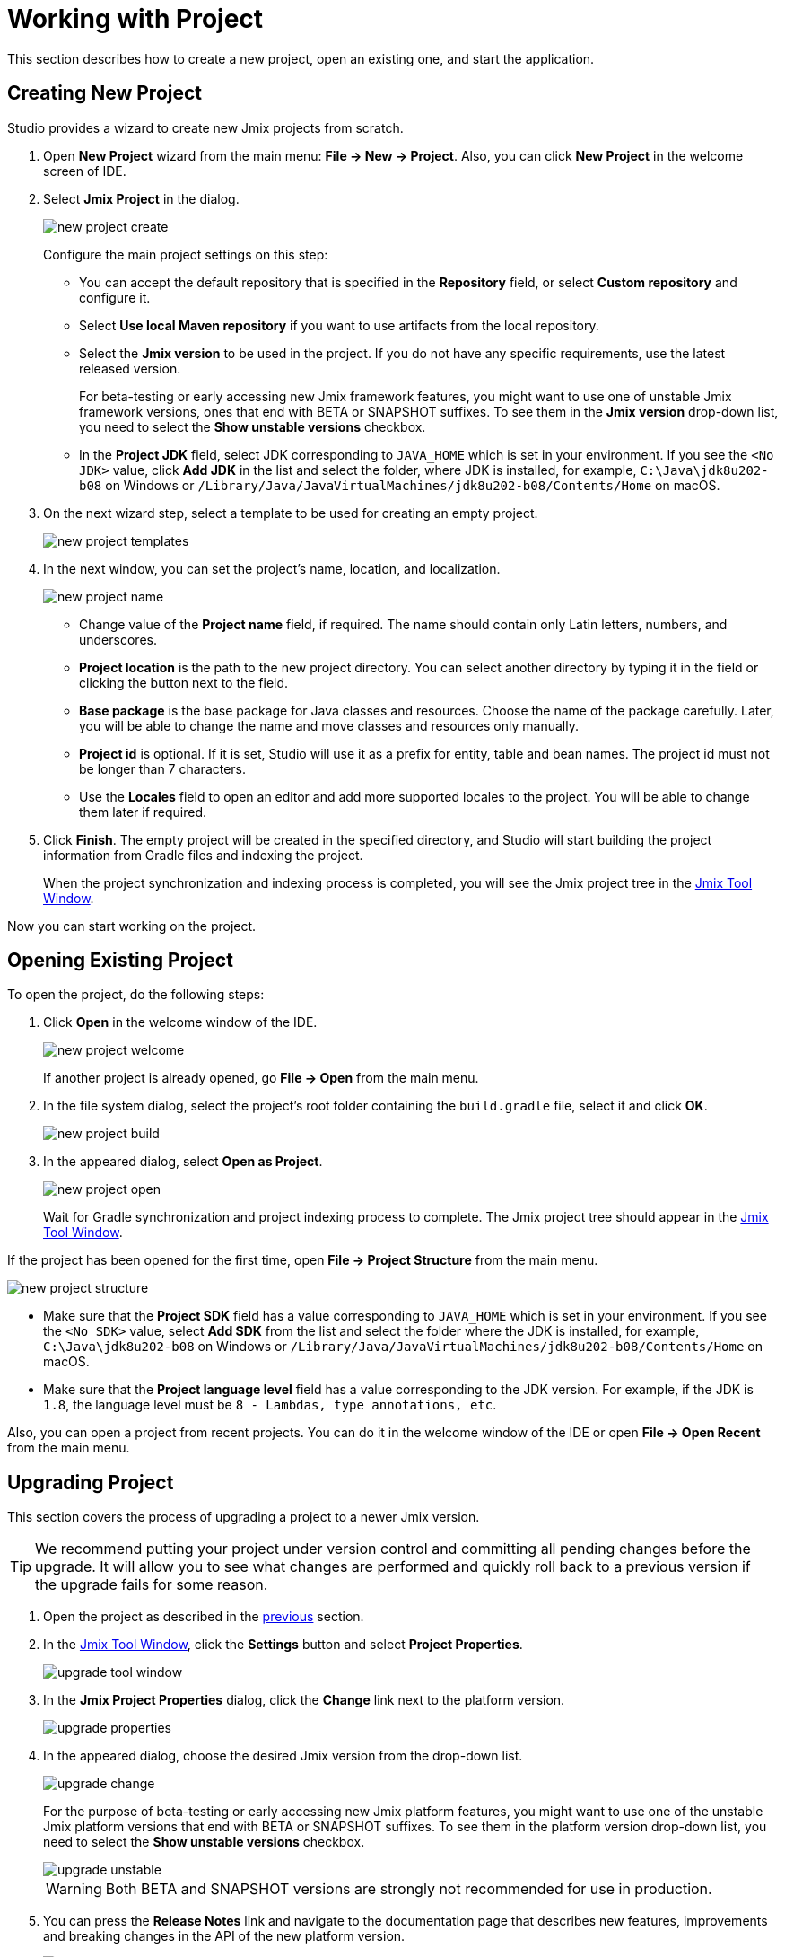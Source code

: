 = Working with Project

This section describes how to create a new project, open an existing one, and start the application.

[[creating-new-project]]
== Creating New Project

Studio provides a wizard to create new Jmix projects from scratch. 

. Open *New Project* wizard from the main menu: *File -> New -> Project*. Also, you can click *New Project* in the welcome screen of IDE.
. Select *Jmix Project* in the dialog.
+
image::new-project-create.png[align="center"]
+
Configure the main project settings on this step:

* You can accept the default repository that is specified in the *Repository* field, or select *Custom repository* and configure it.
* Select *Use local Maven repository* if you want to use artifacts from the local repository.
* Select the *Jmix version* to be used in the project. If you do not have any specific requirements, use the latest released version.
+
For beta-testing or early accessing new Jmix framework features, you might want to use one of unstable Jmix framework versions, ones that end with BETA or SNAPSHOT suffixes. To see them in the *Jmix version* drop-down list, you need to select the *Show unstable versions* checkbox.
+
* In the *Project JDK* field, select JDK corresponding to `JAVA_HOME` which is set in your environment. If you see the `<No JDK>` value, click *Add JDK* in the list and select the folder, where JDK is installed, for example, `C:\Java\jdk8u202-b08` on Windows or `/Library/Java/JavaVirtualMachines/jdk8u202-b08/Contents/Home` on macOS.
+
. On the next wizard step, select a template to be used for creating an empty project.
+
image::new-project-templates.png[align="center"]
+
. In the next window, you can set the project's name, location, and localization.
+
image::new-project-name.png[align="center"]
+
* Change value of the *Project name* field, if required. The name should contain only Latin letters, numbers, and underscores.
* *Project location* is the path to the new project directory. You can select another directory by typing it in the field or clicking the  button next to the field.
* *Base package* is the base package for Java classes and resources. Choose the name of the package carefully. Later, you will be able to change the name and move classes and resources only manually.
* *Project id* is optional. If it is set, Studio will use it as a prefix for entity, table and bean names. The project id must not be longer than 7 characters.
* Use the *Locales* field to open an editor and add more supported locales to the project. You will be able to change them later if required.
. Click *Finish*. The empty project will be created in the specified directory, and Studio will start building the project information from Gradle files and indexing the project.
+
When the project synchronization and indexing process is completed, you will see the Jmix project tree in the xref:studio:tool-window.adoc[Jmix Tool Window].

Now you can start working on the project.

[[opening-existing-project]]
== Opening Existing Project

To open the project, do the following steps:

. Click *Open* in the welcome window of the IDE. 
+
image::new-project-welcome.png[aligen="center"]
+
If another project is already opened, go *File -> Open* from the main menu.
+
. In the file system dialog, select the project’s root folder containing the `build.gradle` file, select it and click *OK*.
+
image::new-project-build.png[aligen="center"]
+
. In the appeared dialog, select *Open as Project*.
+
image::new-project-open.png[aligen="center"]
+
Wait for Gradle synchronization and project indexing process to complete. The Jmix project tree should appear in the xref:studio:tool-window.adoc[Jmix Tool Window].

If the project has been opened for the first time, open *File -> Project Structure* from the main menu.

image::new-project-structure.png[aligen="center"]

* Make sure that the *Project SDK* field has a value corresponding to `JAVA_HOME` which is set in your environment. If you see the `<No SDK>` value, select *Add SDK* from the list and select the folder where the JDK is installed, for example, `C:\Java\jdk8u202-b08` on Windows or `/Library/Java/JavaVirtualMachines/jdk8u202-b08/Contents/Home` on macOS.
* Make sure that the *Project language level* field has a value corresponding to the JDK version. For example, if the JDK is `1.8`, the language level must be `8 - Lambdas, type annotations, etc`.

Also, you can open a project from recent projects. You can do it in the welcome window of the IDE or open *File -> Open Recent* from the main menu.

[[upgrading-project]]
== Upgrading Project

This section covers the process of upgrading a project to a newer Jmix version.

[TIP]
====
We recommend putting your project under version control and committing all pending changes before the upgrade. It will allow you to see what changes are performed and quickly roll back to a previous version if the upgrade fails for some reason.
====

. Open the project as described in the <<opening-existing-project,previous>> section.
. In the xref:studio:tool-window.adoc[Jmix Tool Window], click the *Settings* button and select *Project Properties*.
+
image::upgrade-tool-window.png[aligen="center"]
+
. In the *Jmix Project Properties* dialog, click the *Change​* link next to the platform version.
+
image::upgrade-properties.png[aligen="center"]
+
. In the appeared dialog, choose the desired Jmix version from the drop-down list.
+
image::upgrade-change.png[aligen="center"]
+
For the purpose of beta-testing or early accessing new Jmix platform features, you might want to use one of the unstable Jmix platform versions that end with BETA or SNAPSHOT suffixes. To see them in the platform version drop-down list, you need to select the *Show unstable versions* checkbox.
+
image::upgrade-unstable.png[aligen="center"]
+
[WARNING] 
====
Both BETA and SNAPSHOT versions are strongly not recommended for use in production.
====
+
. You can press the *Release Notes* link and navigate to the documentation page that describes new features, improvements and breaking changes in the API of the new platform version.
+
image::upgrade-release-notes.png[aligen="center"]
+
. If you are upgrading to a newer feature release, for example, from 1.0.X to 1.1.X, the *Migration Required* section appears.
+
image::upgrade-migration-required.png[aligen="center"]
+
By clicking the *More info*​ link, you can open another dialog containing information about changes that Studio will automatically perform to the project.
+
image::upgrade-more-info.png[aligen="center"]
+
. Click *OK* to confirm platform version upgrade, and click *OK* in the *Project Properties* dialog. Studio will show the migration dialog.
+
image::upgrade-migrate.png[aligen="center"]
+
. Click *Migrate*. Studio performs automatic migration and runs Gradle `clean` task.
. If you are upgrading to a feature release, review *Breaking Changes* section in *Release Notes* and make changes in your project accordingly.
. Assemble your project by executing *Jmix Tool Window -> Gradle -> Assemble*.
+
image::upgrade-assemble.png[aligen="center"]
+
Watch the output and fix your code if it doesn’t compile.
. Expand the *Data Stores* node in the *Jmix Tool Window* and select *Generate Liquibase Changelog* in the context menu of your data stores. 
+
image::upgrade-changelog.png[aligen="center"]
+
Possible framework schema changes will be incorporated  into your project’s database.

[[starting-application]]
== Starting Application

When Studio imports Jmix project, it creates Run/Debug Configuration. You can use buttons in the main toolbar to run and stop your application.

To run the application and connect to it with the debugger, just click the debug button next to the selected *Jmix Application* configuration.

image::run-button.png[align="center"]

See the status in the *Console* tab of the *Debug* tool window.

image::run-link.png[align="center"]

You can access the application by clicking the link in the console.

To stop the application server, click the button in the main toolbar or in the *Debug* tool window.

[[run-debug-configuration-settings]]
=== Run/Debug Configuration Settings

You can adjust settings of the embedded Tomcat server which is used by the Jmix Application Run/Debug configuration. 

You can open the settings dialog by clicking the Jmix Application element in the toolbar and choose *Edit Configuration*​ in the context menu.

image::run-conf.png[align="center"]

Also, you can open it from the main menu: *Run → Edit Configuration​*.

The *Run/Debug Configuration* dialog appears. 

image::run-dialog.png[align="center"]

You might be interested in editing the following settings:

* *Before launch* - tasks to be performed before starting the configuration. There are two already set tasks related to Jmix projects:
** *Clean Hot Deploy Conf Directory* - files created while hot deploy will be cleaned.
** *Check Jmix Database* - xref:data-model:db-migration.adoc[database migration] files will be created.
* *Environment variables* – environment variables that should be available to the Gradle process.
* *VM options* – JVM options to be passed to the Gradle process. For example, specify `-Xmx1500m` to increase maximum allowed memory usage for the server.

[[using-non-default-jdk]]
== Using Non-Default JDK

Both IntelliJ IDEA and Gradle by default use Java Development Kit (JDK) defined by the `JAVA_HOME` environment variable to assemble and run Java projects. In order to use the non-default JDK in your project without touching global system settings, you need to perform several steps.

Let’s consider that `JAVA_HOME` environment variable points to the JDK 8 and you want to use JDK 11 in your project.

You need to perform the following steps:

. Open *File → Project Structure* from the main menu. 
. Select SDKs in the left menu. Press + button and select *Add JDK*.
+
image::jdk-add.png[align="center"]
+
. Select JDK 11 installation folder. Press *OK* to save changes.
. If you create a new Jmix project, select "11" for the Project SDK field.
+
For existing projects open *File → Project Structure* from the main menu and change the *Project -> Project SDK* value.
. Navigate to the project root folder and create `gradle.properties` file with the following text:
+
[source,properties]
----
# Path to JDK 11
org.gradle.java.home = C:/Java/jdk-11.0.5.10-hotspot
----
+
. Modify the `build.gradle` file located in the project root folder. Add the following statements:
+
[source,gradle]
----
group = '...'
version = '...'
sourceCompatibility = '11'
targetCompatibility = '11'
----
+
. In the Gradle tool window click *Reload All Gradle Projects* to refresh the Gradle project configuration.

When these changes are performed, the project is going to be compiled and run with JDK 11, without changing global system settings.

== Hot Deploy

See xref:studio:hot-deploy.adoc[Hot Deploy] section for more details.
